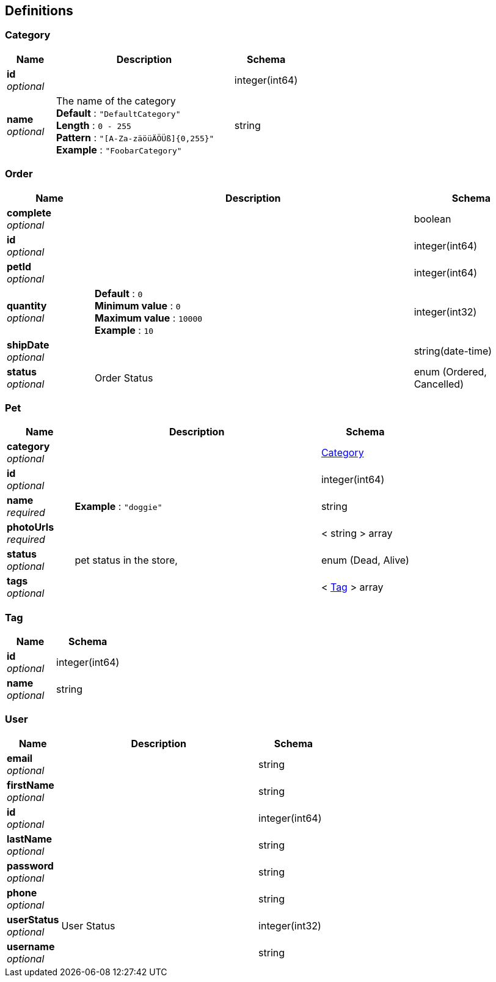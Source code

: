 
[[_definitions]]
== Definitions

[[_category]]
=== Category

[options="header", cols=".^3,.^11,.^4"]
|===
|Name|Description|Schema
|**id** +
__optional__||integer(int64)
|**name** +
__optional__|The name of the category +
**Default** : `"DefaultCategory"` +
**Length** : `0 - 255` +
**Pattern** : `"[A-Za-zäöüÄÖÜß]{0,255}"` +
**Example** : `"FoobarCategory"`|string
|===


[[_order]]
=== Order

[options="header", cols=".^3,.^11,.^4"]
|===
|Name|Description|Schema
|**complete** +
__optional__||boolean
|**id** +
__optional__||integer(int64)
|**petId** +
__optional__||integer(int64)
|**quantity** +
__optional__|**Default** : `0` +
**Minimum value** : `0` +
**Maximum value** : `10000` +
**Example** : `10`|integer(int32)
|**shipDate** +
__optional__||string(date-time)
|**status** +
__optional__|Order Status|enum (Ordered, Cancelled)
|===


[[_pet]]
=== Pet

[options="header", cols=".^3,.^11,.^4"]
|===
|Name|Description|Schema
|**category** +
__optional__||<<_category,Category>>
|**id** +
__optional__||integer(int64)
|**name** +
__required__|**Example** : `"doggie"`|string
|**photoUrls** +
__required__||< string > array
|**status** +
__optional__|pet status in the store,|enum (Dead, Alive)
|**tags** +
__optional__||< <<_tag,Tag>> > array
|===


[[_tag]]
=== Tag

[options="header", cols=".^3,.^4"]
|===
|Name|Schema
|**id** +
__optional__|integer(int64)
|**name** +
__optional__|string
|===


[[_user]]
=== User

[options="header", cols=".^3,.^11,.^4"]
|===
|Name|Description|Schema
|**email** +
__optional__||string
|**firstName** +
__optional__||string
|**id** +
__optional__||integer(int64)
|**lastName** +
__optional__||string
|**password** +
__optional__||string
|**phone** +
__optional__||string
|**userStatus** +
__optional__|User Status|integer(int32)
|**username** +
__optional__||string
|===



